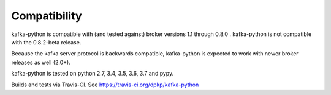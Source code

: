 Compatibility
-------------

.. image:: https://img.shields.io/badge/kafka-1.1%2C%201.0%2C%200.11%2C%200.10%2C%200.9%2C%200.8-brightgreen.svg
    :target: https://kafka-python.readthedocs.io/compatibility.html
.. image:: https://img.shields.io/pypi/pyversions/kafka-python.svg
    :target: https://pypi.python.org/pypi/kafka-python

kafka-python is compatible with (and tested against) broker versions 1.1
through 0.8.0 . kafka-python is not compatible with the 0.8.2-beta release.

Because the kafka server protocol is backwards compatible, kafka-python is
expected to work with newer broker releases as well (2.0+).

kafka-python is tested on python 2.7, 3.4, 3.5, 3.6, 3.7 and pypy.

Builds and tests via Travis-CI.  See https://travis-ci.org/dpkp/kafka-python
